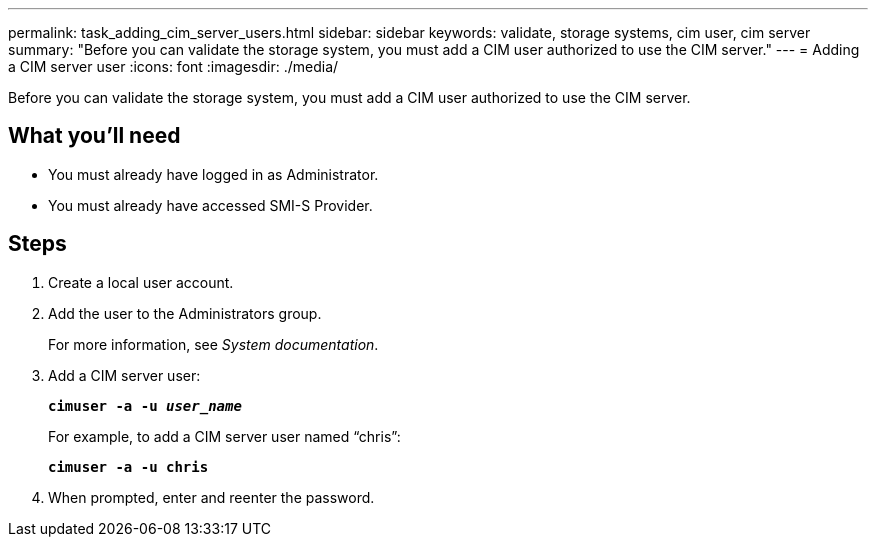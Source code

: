 ---
permalink: task_adding_cim_server_users.html
sidebar: sidebar
keywords: validate, storage systems, cim user, cim server
summary: "Before you can validate the storage system, you must add a CIM user authorized to use the CIM server."
---
= Adding a CIM server user
:icons: font
:imagesdir: ./media/

[.lead]
Before you can validate the storage system, you must add a CIM user authorized to use the CIM server.

== What you'll need

* You must already have logged in as Administrator.
* You must already have accessed SMI-S Provider.

== Steps

. Create a local user account.
. Add the user to the Administrators group.
+
For more information, see _System documentation_.

. Add a CIM server user:
+
`*cimuser -a -u _user_name_*`
+
For example, to add a CIM server user named "`chris`":
+
`*cimuser -a -u chris*`

. When prompted, enter and reenter the password.
